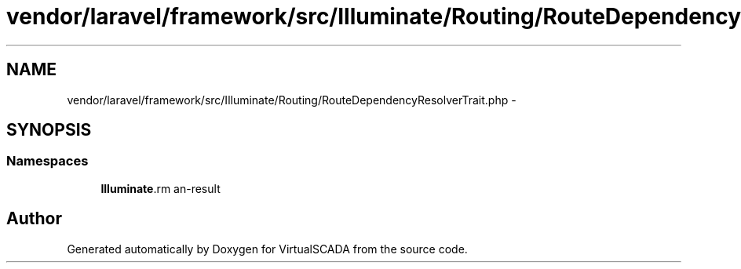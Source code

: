 .TH "vendor/laravel/framework/src/Illuminate/Routing/RouteDependencyResolverTrait.php" 3 "Tue Apr 14 2015" "Version 1.0" "VirtualSCADA" \" -*- nroff -*-
.ad l
.nh
.SH NAME
vendor/laravel/framework/src/Illuminate/Routing/RouteDependencyResolverTrait.php \- 
.SH SYNOPSIS
.br
.PP
.SS "Namespaces"

.in +1c
.ti -1c
.RI " \fBIlluminate\\Routing\fP"
.br
.in -1c
.SH "Author"
.PP 
Generated automatically by Doxygen for VirtualSCADA from the source code\&.
